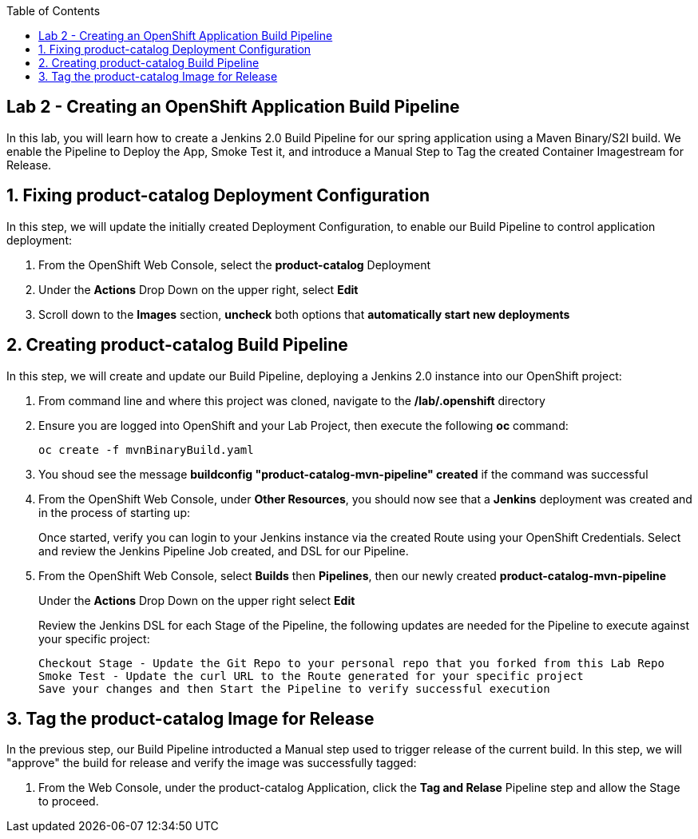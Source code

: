:noaudio:
:scrollbar:
:data-uri:
:toc2:

== Lab 2 - Creating an OpenShift Application Build Pipeline

In this lab, you will learn how to create a Jenkins 2.0 Build Pipeline for our spring application using a Maven Binary/S2I build. We enable the Pipeline to Deploy the App, Smoke Test it, and introduce a Manual Step to Tag the created Container Imagestream for Release.

:numbered:

== Fixing product-catalog Deployment Configuration

In this step, we will update the initially created Deployment Configuration, to enable our Build Pipeline to control application deployment:

1. From the OpenShift Web Console, select the *product-catalog* Deployment
2. Under the *Actions* Drop Down on the upper right, select *Edit*
3. Scroll down to the *Images* section, *uncheck* both options that *automatically start new deployments*

== Creating product-catalog Build Pipeline

In this step, we will create and update our Build Pipeline, deploying a Jenkins 2.0 instance into our OpenShift project:

1. From command line and where this project was cloned, navigate to the */lab/.openshift* directory
2. Ensure you are logged into OpenShift and your Lab Project, then execute the following *oc* command:
+
[source,bash]
----
oc create -f mvnBinaryBuild.yaml
----
+
3. You shoud see the message *buildconfig "product-catalog-mvn-pipeline" created* if the command was successful
4. From the OpenShift Web Console, under *Other Resources*, you should now see that a *Jenkins* deployment was created and in the process of starting up:
+
Once started, verify you can login to your Jenkins instance via the created Route using your OpenShift Credentials.  Select and review the Jenkins Pipeline Job created, and DSL for our Pipeline.
+
5. From the OpenShift Web Console, select *Builds* then *Pipelines*, then our newly created *product-catalog-mvn-pipeline*
+
Under the *Actions* Drop Down on the upper right select *Edit*
+
Review the Jenkins DSL for each Stage of the Pipeline, the following updates are needed for the Pipeline to execute against your specific project:
+
[source,bash]
----
Checkout Stage - Update the Git Repo to your personal repo that you forked from this Lab Repo
Smoke Test - Update the curl URL to the Route generated for your specific project
Save your changes and then Start the Pipeline to verify successful execution
----

== Tag the product-catalog Image for Release

In the previous step, our Build Pipeline introducted a Manual step used to trigger release of the current build.  In this step, we will "approve" the build for release and verify the image was successfully tagged:

1. From the Web Console, under the product-catalog Application, click the *Tag and Relase* Pipeline step and allow the Stage to proceed.
